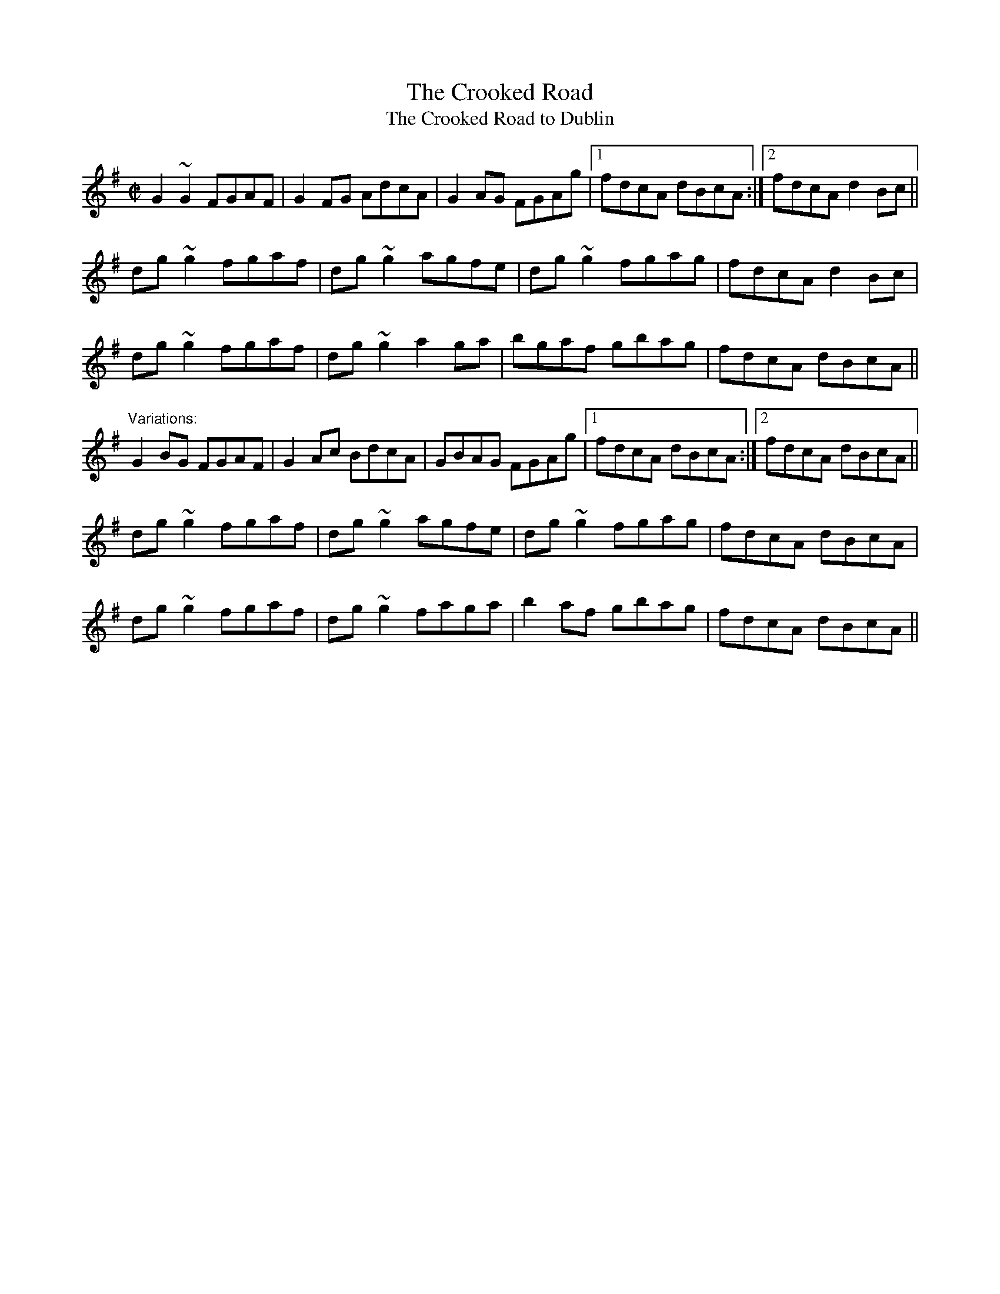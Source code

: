 X: 1
T:Crooked Road, The
T:Crooked Road to Dublin, The
R:reel
Z:id:hn-reel-91
M:C|
K:G
G2~G2 FGAF|G2FG AdcA|G2AG FGAg|1 fdcA dBcA:|2 fdcA d2Bc||
dg~g2 fgaf|dg~g2 agfe|dg~g2 fgag|fdcA d2Bc|
dg~g2 fgaf|dg~g2 a2ga|bgaf gbag|fdcA dBcA||
"Variations:"
G2BG FGAF|G2Ac BdcA|GBAG FGAg|1 fdcA dBcA:|2 fdcA dBcA||
dg~g2 fgaf|dg~g2 agfe|dg~g2 fgag|fdcA dBcA|
dg~g2 fgaf|dg~g2 faga|b2af gbag|fdcA dBcA||
